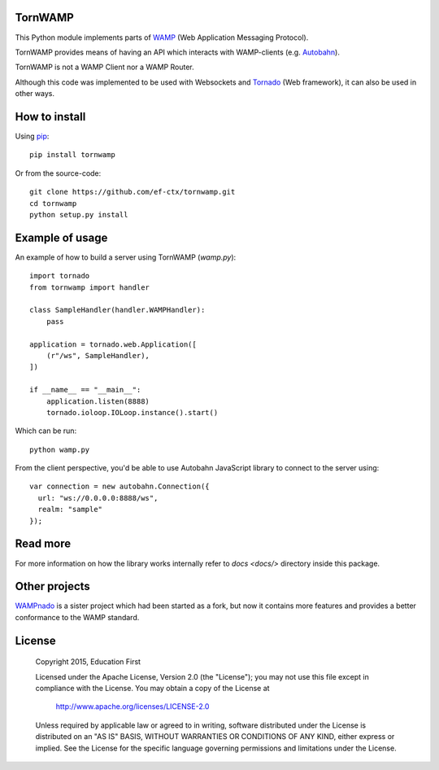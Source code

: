 .. image:: https://travis-ci.org/ef-ctx/tornwamp.svg?branch=master
    :target: https://travis-ci.org/ef-ctx/tornwamp

.. image:: https://coveralls.io/repos/github/ef-ctx/tornwamp/badge.svg?branch=master
    :target: https://coveralls.io/github/ef-ctx/tornwamp?branch=master 

.. image:: https://img.shields.io/pypi/v/tornwamp.svg
    :target: https://pypi.python.org/pypi/tornwamp/

.. image:: https://img.shields.io/pypi/pyversions/tornwamp.svg
    :target: https://pypi.python.org/pypi/tornwamp/

.. image:: https://img.shields.io/pypi/dm/tornwamp.svg
    :target: https://pypi.python.org/pypi/tornwamp/

TornWAMP
========

This Python module implements parts of `WAMP <http:/git/wamp.ws/>`_
(Web Application Messaging Protocol).

TornWAMP provides means of having an API which interacts with WAMP-clients
(e.g. `Autobahn <http://autobahn.ws/>`_).

TornWAMP is not a WAMP Client nor a WAMP Router. 

Although this code was implemented to be used with Websockets and
`Tornado <http://www.tornadoweb.org/>`_ (Web framework),
it can also be used in other ways.


How to install
==============

Using `pip <https://pip.pypa.io/>`_:

::

    pip install tornwamp

Or from the source-code:

::

    git clone https://github.com/ef-ctx/tornwamp.git
    cd tornwamp
    python setup.py install


Example of usage
================

An example of how to build a server using TornWAMP (`wamp.py`):

::

    import tornado
    from tornwamp import handler

    class SampleHandler(handler.WAMPHandler):
        pass

    application = tornado.web.Application([
        (r"/ws", SampleHandler),
    ])

    if __name__ == "__main__":
        application.listen(8888)
        tornado.ioloop.IOLoop.instance().start()

Which can be run:

::

    python wamp.py


From the client perspective, you'd be able to use Autobahn JavaScript library
to connect to the server using:

::

  var connection = new autobahn.Connection({
    url: "ws://0.0.0.0:8888/ws",
    realm: "sample"
  });


Read more
=========

For more information on how the library works internally refer to `docs
<docs/>` directory inside this package.


Other projects
==============

`WAMPnado <https://github.com/rexlunae/wampnado/>`_ is a sister project which had been started as a fork, but now it contains more features and provides a better conformance to the WAMP standard.


License
=======

   Copyright 2015, Education First

   Licensed under the Apache License, Version 2.0 (the "License");
   you may not use this file except in compliance with the License.
   You may obtain a copy of the License at

       http://www.apache.org/licenses/LICENSE-2.0

   Unless required by applicable law or agreed to in writing, software
   distributed under the License is distributed on an "AS IS" BASIS,
   WITHOUT WARRANTIES OR CONDITIONS OF ANY KIND, either express or implied.
   See the License for the specific language governing permissions and
   limitations under the License.

